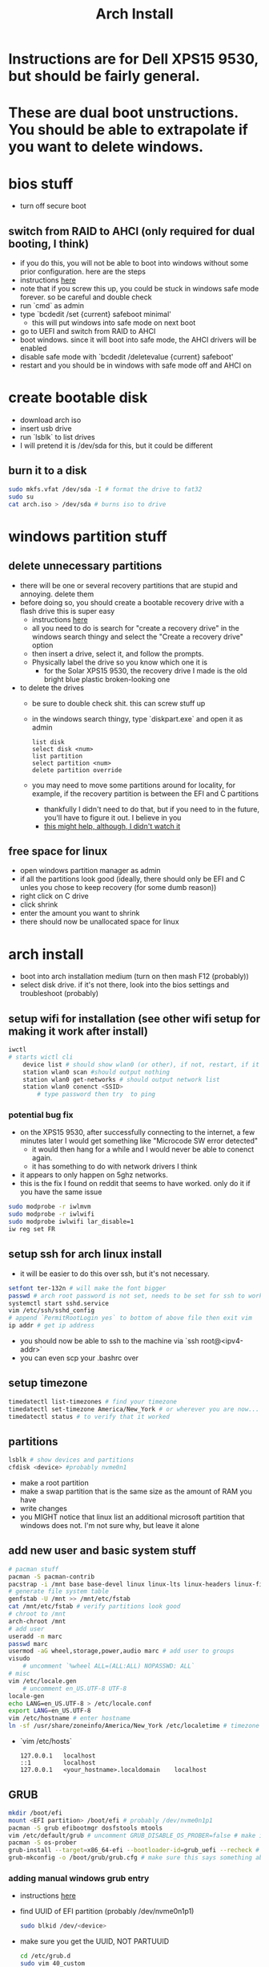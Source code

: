 #+title: Arch Install
* Instructions are for Dell XPS15 9530, but should be fairly general.
* These are dual boot unstructions. You should be able to extrapolate if you want to delete windows.
* bios stuff
- turn off secure boot
** switch from RAID to AHCI (only required for dual booting, I think)
- if you do this, you will not be able to boot into windows without some prior configuration. here are the steps
- instructions [[https://superuser.com/questions/1280141/switch-raid-to-ahci-without-reinstalling-windows-10][here]]
- note that if you screw this up, you could be stuck in windows safe mode forever. so be careful and double check
- run `cmd` as admin
- type `bcdedit /set {current} safeboot minimal'
  - this will put windows into safe mode on next boot
- go to UEFI and switch from RAID to AHCI
- boot windows. since it will boot into safe mode, the AHCI drivers will be enabled
- disable safe mode with `bcdedit /deletevalue {current} safeboot'
- restart and you should be in windows with safe mode off and AHCI on
* create bootable disk
- download arch iso
- insert usb drive
- run `lsblk` to list drives
- I will pretend it is /dev/sda for this, but it could be different
** burn it to a disk
#+BEGIN_SRC bash
sudo mkfs.vfat /dev/sda -I # format the drive to fat32
sudo su
cat arch.iso > /dev/sda # burns iso to drive
#+END_SRC
* windows partition stuff
** delete unnecessary partitions
- there will be one or several recovery partitions that are stupid and annoying. delete them
- before doing so, you should create a bootable recovery drive with a flash drive this is super easy
  - instructions [[https://support.microsoft.com/en-us/windows/create-a-recovery-drive-abb4691b-5324-6d4a-8766-73fab304c246#:~:text=To create a recovery drive in Windows 10%3A,selected and then select Next.][here]]
  - all you need to do is search for "create a recovery drive" in the windows search thingy and select the "Create a recovery drive" option
  - then insert a drive, select it, and follow the prompts.
  - Physically label the drive so you know which one it is
    - for the Solar XPS15 9530, the recovery drive I made is the old bright blue plastic broken-looking one
- to delete the drives
  - be sure to double check shit. this can screw stuff up
  - in the windows search thingy, type `diskpart.exe` and open it as admin
    #+BEGIN_SRC
    list disk
    select disk <num>
    list partition
    select partition <num>
    delete partition override
    #+END_SRC
  - you may need to move some partitions around for locality, for example, if the recovery partition is between the EFI and C partitions
    - thankfully I didn't need to do that, but if you need to in the future, you'll have to figure it out. I believe in you
    - [[https://www.youtube.com/watch?v=-5kf7UhQWKc][this might help, although, I didn't watch it]]
** free space for linux
- open windows partition manager as admin
- if all the partitions look good (ideally, there should only be EFI and C unles you chose to keep recovery (for some dumb reason))
- right click on C drive
- click shrink
- enter the amount you want to shrink
- there should now be unallocated space for linux
* arch install
- boot into arch installation medium (turn on then mash F12 (probably))
- select disk drive. if it's not there, look into the bios settings and troubleshoot (probably)
** setup wifi for installation (see other wifi setup for making it work after install)
#+BEGIN_SRC bash
iwctl
# starts wictl cli
    device list # should show wlan0 (or other), if not, restart, if it still doesn't show, you'll have to troubleshoot
    station wlan0 scan #should output nothing
    station wlan0 get-networks # should output network list
    station wlan0 conenct <SSID>
        # type password then try  to ping
#+END_SRC
*** potential bug fix
- on the XPS15 9530, after successfully connecting to the internet, a few minutes later I would get something like "Microcode SW error detected"
  - it would then hang for a while and I would never be able to conenct again.
  - it has something to do with network drivers I think
- it appears to only happen on 5ghz networks.
- this is the fix I found on reddit that seems to have worked. only do it if you have the same issue
#+BEGIN_SRC bash
sudo modprobe -r iwlmvm
sudo modprobe -r iwlwifi
sudo modprobe iwlwifi lar_disable=1
iw reg set FR
#+END_SRC
** setup ssh for arch linux install
- it will be easier to do this over ssh, but it's not necessary.
#+BEGIN_SRC bash
setfont ter-132n # will make the font bigger
passwd # arch root password is not set, needs to be set for ssh to work
systemctl start sshd.service
vim /etc/ssh/sshd_config
# append `PermitRootLogin yes` to bottom of above file then exit vim
ip addr # get ip address
#+END_SRC
- you should now be able to ssh to the machine via `ssh root@<ipv4-addr>`
- you can even scp your .bashrc over
** setup timezone
#+BEGIN_SRC bash
timedatectl list-timezones # find your timezone
timedatectl set-timezone America/New_York # or wherever you are now...
timedatectl status # to verify that it worked
#+END_SRC
** partitions
#+BEGIN_SRC bash
lsblk # show devices and partitions
cfdisk <device> #probably nvme0n1
#+END_SRC
- make a root partition
- make a swap partition that is the same size as the amount of RAM you have
- write changes
- you MIGHT notice that linux list an additional microsoft partition that windows does not. I'm not sure why, but leave it alone
** add new user and basic system stuff
#+BEGIN_SRC bash
# pacman stuff
pacman -S pacman-contrib
pacstrap -i /mnt base base-devel linux linux-lts linux-headers linux-firmware intel-ucode sudo git vim pulseaudio
# generate file system table
genfstab -U /mnt >> /mnt/etc/fstab
cat /mnt/etc/fstab # verify partitions look good
# chroot to /mnt
arch-chroot /mnt
# add user
useradd -m marc
passwd marc
usermod -aG wheel,storage,power,audio marc # add user to groups
visudo
    # uncomment `%wheel ALL=(ALL:ALL) NOPASSWD: ALL`
# misc
vim /etc/locale.gen
    # uncomment en_US.UTF-8 UTF-8
locale-gen
echo LANG=en_US.UTF-8 > /etc/locale.conf
export LANG=en_US.UTF-8
vim /etc/hostname # enter hostname
ln -sf /usr/share/zoneinfo/America/New_York /etc/localetime # timezone
#+END_SRC
- `vim /etc/hosts`
    #+BEGIN_SRC
    127.0.0.1   localhost
    ::1         localhost
    127.0.0.1   <your_hostname>.localdomain    localhost
    #+END_SRC
** GRUB
#+BEGIN_SRC bash
mkdir /boot/efi
mount <EFI partition> /boot/efi # probably /dev/nvme0n1p1
pacman -S grub efibootmgr dosfstools mtools
vim /etc/default/grub # uncomment GRUB_DISABLE_OS_PROBER=false # make it so grub can detect windows
pacman -S os-prober
grub-install --target=x86_64-efi --bootloader-id=grub_uefi --recheck # should finish without errors
grub-mkconfig -o /boot/grub/grub.cfg # make sure this says something about finding the windows bootloader. if it doesn't you can add a manual entry which I will describe below
#+END_SRC
*** adding manual windows grub entry
- instructions [[https://askubuntu.com/questions/1425637/how-can-i-add-windows-11-to-grub-menu][here]]
- find UUID of EFI partition (probably /dev/nvme0n1p1)
    #+BEGIN_SRC bash
    sudo blkid /dev/<device>
    #+END_SRC
- make sure you get the UUID, NOT PARTUUID
    #+BEGIN_SRC bash
    cd /etc/grub.d
    sudo vim 40_custom
    #+END_SRC
- contents of 40_custom. replace <UUID> with the UUID copied from previous step
    #+BEGIN_SRC bash
    menuentry 'Windows 11' {
        search --fs-uuid --no-floppy --set=root <UUID>
        chainloader (${root})/EFI/Microsoft/Boot/bootmgfw.efi
    }
    #+END_SRC
- update grub. note that you probably don't have update grub. Instructions on how to make it are below
    #+BEGIN_SRC bash
    sudo update-grub
    #+END_SRC
- create update-grub
    #+BEGIN_SRC bash
    sudo vim /usr/bin/update-grub
    sudo chmod +x /usr/bin/update-grub
    #+END_SRC
  - contents of update-grub
      #+BEGIN_SRC bash
      #!/bin/sh
      set -e
      exec grub-mkconfig -o /boot/grub/grub.cfg "$@"
      #+END_SRC
- when you restart and select Windows 11, it should boot properly. if not, troubleshoot
** wifi setup
#+BEGIN_SRC bash
pacman -S netctl dialog wpa_supplicant dhclient # this will install wifi-menu
sudo systemctl enable systemd-resolved # this took me a while to figure out and DNS lookup always failed without it
sudo systemctl start netctl-auto@<network-interface>.service
sudo systemctl enable netctl-auto@<network-interface>.service # make wifi connect automatically on boot
sudo wifi-menu # choose SSID
#+END_SRC
* don't forget
- you'll need your gpg and ssh keys from electron. there are instructions on how to do this
- install xmonad stuff
  - you can figure it out
  - make sure you install the right fonts or else it will be unusable
- get hibernate working
  - instructions in diff file
- setup nvidia (instrucrtions are in a different file)
- install auto-cpufreq
  - clone and build, don't use aur. install with `auto-cpufreq --install`
